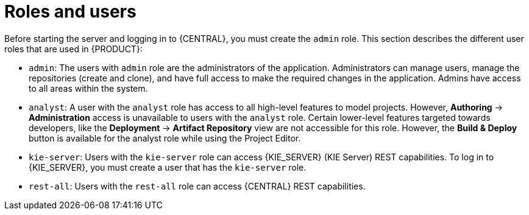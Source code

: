 [id='roles-users-con']
= Roles and users

Before starting the server and logging in to {CENTRAL}, you must create the `admin` role. This section describes the different user roles that are used in {PRODUCT}:

* `admin`: The users with `admin` role are the administrators of the application. Administrators can manage users, manage the repositories (create and clone), and have full access to make the required changes in the application. Admins have access to all areas within the system.
ifdef::PAM[]
* `developer`: A developer has access to almost all features and can manage rules, models, process flows, forms, and dashboards. They can manage the asset repository, they can create, build and deploy projects and they can even use Red&nbsp;Hat JBoss&nbsp;Developer&nbsp;Studio to view processes. Only certain administrative functions like creating and cloning a new repository are hidden for the developer role.
endif::PAM[]
* `analyst`: A user with the `analyst` role has access to all high-level features to model
ifdef::PAM[]
and execute their
endif::PAM[]
projects. However, *Authoring* -> *Administration* access is unavailable to users with the `analyst` role. Certain lower-level features targeted towards developers, like the *Deployment* -> *Artifact Repository* view are not accessible for this role. However, the *Build & Deploy* button is available for the analyst role while using the Project Editor.
ifdef::PAM[]
* `user`: User or a business user work on the business task lists that are used to operate a certain process. A user with this role can access the dashboard and manage processes.
* `manager`: A manager is a viewer of the system and is interested in statistics around the business processes and their performance, business indicators, and other reporting of the system. A user with this role has access to the BAM only.
endif::PAM[]
* `kie-server`: Users with the `kie-server` role can access {KIE_SERVER} (KIE Server) REST capabilities. To log in to {KIE_SERVER}, you must create a user that has the `kie-server` role.
* `rest-all`: Users with the `rest-all` role can access {CENTRAL} REST capabilities.





